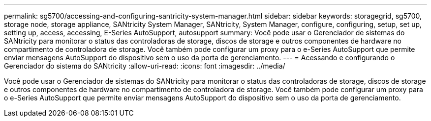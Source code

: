 ---
permalink: sg5700/accessing-and-configuring-santricity-system-manager.html 
sidebar: sidebar 
keywords: storagegrid, sg5700, storage node, storage appliance, SANtricity System Manager, SANtricity, System Manager, configure, configuring, setup, set up, setting up, access, accessing, E-Series AutoSupport, autosupport 
summary: Você pode usar o Gerenciador de sistemas do SANtricity para monitorar o status das controladoras de storage, discos de storage e outros componentes de hardware no compartimento de controladora de storage. Você também pode configurar um proxy para o e-Series AutoSupport que permite enviar mensagens AutoSupport do dispositivo sem o uso da porta de gerenciamento. 
---
= Acessando e configurando o Gerenciador do sistema do SANtricity
:allow-uri-read: 
:icons: font
:imagesdir: ../media/


[role="lead"]
Você pode usar o Gerenciador de sistemas do SANtricity para monitorar o status das controladoras de storage, discos de storage e outros componentes de hardware no compartimento de controladora de storage. Você também pode configurar um proxy para o e-Series AutoSupport que permite enviar mensagens AutoSupport do dispositivo sem o uso da porta de gerenciamento.
